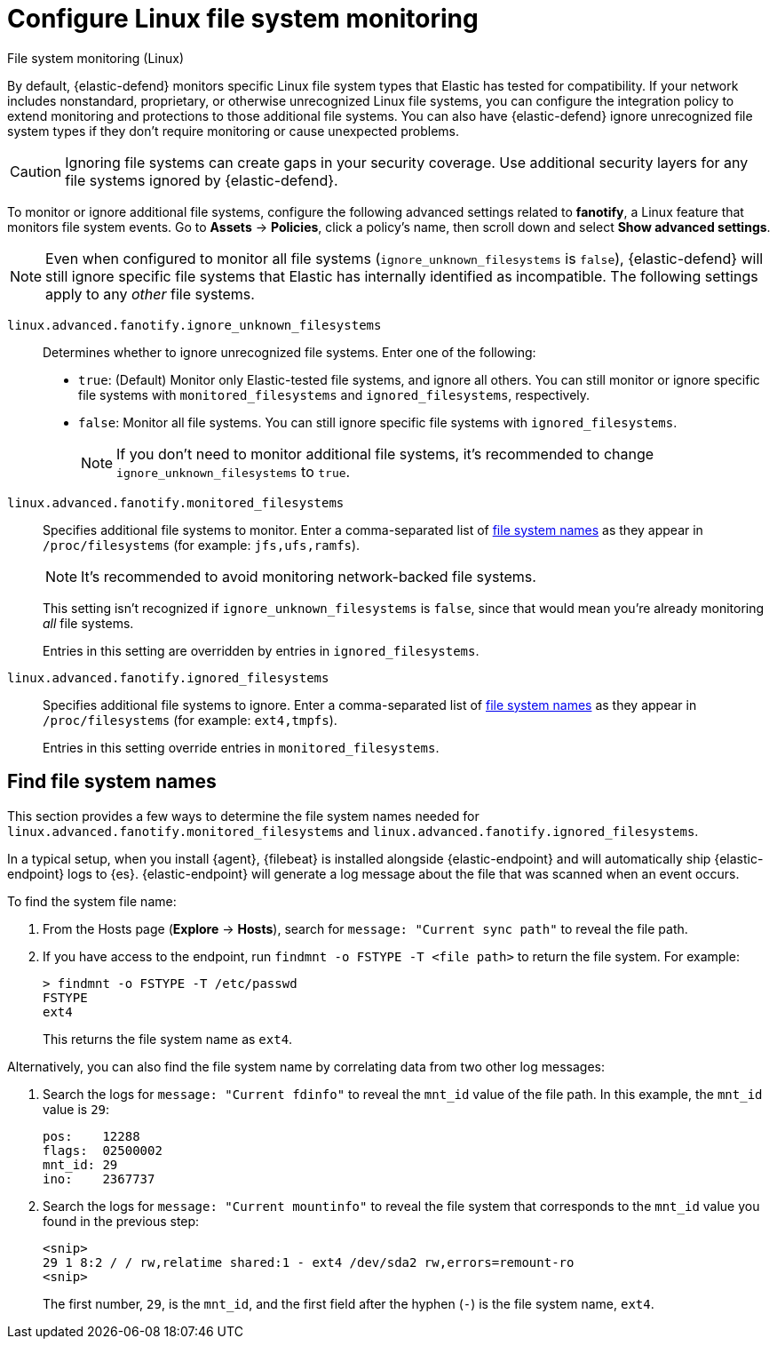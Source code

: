 [[security-linux-file-monitoring]]
= Configure Linux file system monitoring

// :description: Configure monitoring for Linux file systems.
// :keywords: serverless, security, how-to

++++
<titleabbrev>File system monitoring (Linux)</titleabbrev>
++++

By default, {elastic-defend} monitors specific Linux file system types that Elastic has tested for compatibility. If your network includes nonstandard, proprietary, or otherwise unrecognized Linux file systems, you can configure the integration policy to extend monitoring and protections to those additional file systems. You can also have {elastic-defend} ignore unrecognized file system types if they don't require monitoring or cause unexpected problems.

[CAUTION]
====
Ignoring file systems can create gaps in your security coverage. Use additional security layers for any file systems ignored by {elastic-defend}.
====

To monitor or ignore additional file systems, configure the following advanced settings related to **fanotify**, a Linux feature that monitors file system events. Go to **Assets** → **Policies**, click a policy's name, then scroll down and select **Show advanced settings**.

[NOTE]
====
Even when configured to monitor all file systems (`ignore_unknown_filesystems` is `false`), {elastic-defend} will still ignore specific file systems that Elastic has internally identified as incompatible. The following settings apply to any _other_ file systems.
====

`linux.advanced.fanotify.ignore_unknown_filesystems`::
Determines whether to ignore unrecognized file systems. Enter one of the following:
+
* `true`: (Default) Monitor only Elastic-tested file systems, and ignore all others. You can still monitor or ignore specific file systems with `monitored_filesystems` and `ignored_filesystems`, respectively.
* `false`: Monitor all file systems. You can still ignore specific file systems with `ignored_filesystems`.
+
[NOTE]
====
If you don't need to monitor additional file systems, it's recommended to change `ignore_unknown_filesystems` to `true`.
====

`linux.advanced.fanotify.monitored_filesystems`::
Specifies additional file systems to monitor. Enter a comma-separated list of <<find-file-system-names,file system names>> as they appear in `/proc/filesystems` (for example: `jfs,ufs,ramfs`).
+
[NOTE]
====
It's recommended to avoid monitoring network-backed file systems.
====
+
This setting isn't recognized if `ignore_unknown_filesystems` is `false`, since that would mean you're already monitoring _all_ file systems.
+
Entries in this setting are overridden by entries in `ignored_filesystems`.

`linux.advanced.fanotify.ignored_filesystems`::
Specifies additional file systems to ignore. Enter a comma-separated list of <<find-file-system-names,file system names>> as they appear in `/proc/filesystems` (for example: `ext4,tmpfs`).
+
Entries in this setting override entries in `monitored_filesystems`.

[discrete]
[[find-file-system-names]]
== Find file system names

This section provides a few ways to determine the file system names needed for `linux.advanced.fanotify.monitored_filesystems` and `linux.advanced.fanotify.ignored_filesystems`.

In a typical setup, when you install {agent}, {filebeat} is installed alongside {elastic-endpoint} and will automatically ship {elastic-endpoint} logs to {es}. {elastic-endpoint} will generate a log message about the file that was scanned when an event occurs.

To find the system file name:

. From the Hosts page (**Explore** → **Hosts**), search for `message: "Current sync path"` to reveal the file path.
. If you have access to the endpoint, run `findmnt -o FSTYPE -T <file path>` to return the file system. For example:
+
[source,shell]
----
> findmnt -o FSTYPE -T /etc/passwd
FSTYPE
ext4
----
+
This returns the file system name as `ext4`.

Alternatively, you can also find the file system name by correlating data from two other log messages:

. Search the logs for `message: "Current fdinfo"` to reveal the `mnt_id` value of the file path. In this example, the `mnt_id` value is `29`:
+
[source,shell]
----
pos:	12288
flags:	02500002
mnt_id:	29
ino:	2367737
----
. Search the logs for `message: "Current mountinfo"` to reveal the file system that corresponds to the `mnt_id` value you found in the previous step:
+
[source,shell]
----
<snip>
29 1 8:2 / / rw,relatime shared:1 - ext4 /dev/sda2 rw,errors=remount-ro
<snip>
----
+
The first number, `29`, is the `mnt_id`, and the first field after the hyphen (`-`) is the file system name, `ext4`.
